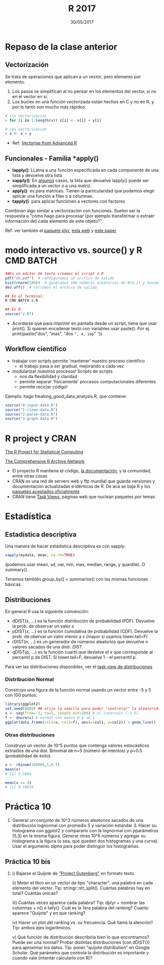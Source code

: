 #    -*- mode: org -*-
#+TITLE: R 2017
#+DATE: 30/05/2017
#+AUTHOR: Luis G. Moyano
#+EMAIL: lgmoyano@gmail.com

#+OPTIONS: author:nil date:t email:nil
#+OPTIONS: ^:nil _:nil
#+STARTUP: showall expand
#+options: toc:nil
#+REVEAL_ROOT: ../../reveal.js/
#+REVEAL_TITLE_SLIDE_TEMPLATE: Recursive Search
#+OPTIONS: reveal_center:t reveal_progress:t reveal_history:nil reveal_control:t
#+OPTIONS: reveal_rolling_links:nil reveal_keyboard:t reveal_overview:t num:nil
#+OPTIONS: reveal_title_slide:"<h1>%t</h1><h3>%d</h3>"
#+REVEAL_MARGIN: 0.1
#+REVEAL_MIN_SCALE: 0.5
#+REVEAL_MAX_SCALE: 2.5
#+REVEAL_TRANS: slide
#+REVEAL_SPEED: fast
#+REVEAL_THEME: my_simple
#+REVEAL_HEAD_PREAMBLE: <meta name="description" content="Programación en R 2017">
#+REVEAL_POSTAMBLE: <p> @luisgmoyano </p>
#+REVEAL_PLUGINS: (highlight)
#+REVEAL_HIGHLIGHT_CSS: %r/lib/css/zenburn.css
#+REVEAL_HLEVEL: 1

# # (setq org-reveal-title-slide "<h1>%t</h1><br/><h2>%a</h2><h3>%e / <a href=\"http://twitter.com/ben_deane\">@ben_deane</a></h3><h2>%d</h2>")
# # (setq org-reveal-title-slide 'auto)
# # see https://github.com/yjwen/org-reveal/commit/84a445ce48e996182fde6909558824e154b76985

# #+OPTIONS: reveal_width:1200 reveal_height:800
# #+OPTIONS: toc:1
# #+REVEAL_PLUGINS: (markdown notes)
# #+REVEAL_EXTRA_CSS: ./local
# ## black, blood, league, moon, night, serif, simple, sky, solarized, source, template, white
# #+REVEAL_HEADER: <meta name="description" content="Programación en R 2017">
# #+REVEAL_FOOTER: <meta name="description" content="Programación en R 2017">


#+begin_src yaml :exports (when (eq org-export-current-backend 'md) "results") :exports (when (eq org-export-current-backend 'reveal) "none") :results value html 
--- 
layout: default 
title: Clase 10
--- 
#+end_src 
#+results:

# #+begin_html
# <img src="right-fail.png">
# #+end_html

# #+ATTR_REVEAL: :frag roll-in

* Repaso de la clase anterior
** Vectorización
Se trata de operaciones que aplican a un vector, pero elemento por elemento. 

1. Los pasos se simplifican al no pensar en los elementos del vector, si no en el vector en sí.
2. Los bucles en una función vectorizada están hechos en C y no en R, y por lo tanto son mucho más
   rápidos.

#+BEGIN_SRC R 
# sin vectorización
> for (i in 1:length(x)) z[i] <- x[i] + y[i]

# con vectorización
> z <- x + y
#+END_SRC

- Ref: [[http://adv-r.had.co.nz/Profiling.html#vectorise][Vectorise from Advanced R]]
** Funcionales - Familia *apply()

- *lapply()*: LLama a una función especificada en cada componente de una lista y devuelve otra lista
- *sapply()*: En _algunos_ casos, la lista que devuelve lapply() puede ser simplificada a un vector o
  a una matriz. 
- *apply()*: es para matrices. Tienen la particularidad que podemos elegir aplicar una función a filas o a columnas.
- *tapply()*: para aplicar funciones a vectores con factores

Combinan algo similar a vectorización con funciones. Suelen ser la respuesta a "cómo hago para
procesar (por ejemplo transformar o extraer información de) cada elemento de este objeto?"

Ref: ver también el [[https://www.rdocumentation.org/packages/plyr/versions/1.8.4][paquete plyr]], [[http://stat545.com/block013_plyr-ddply.html][esta web]] y [[http://www.jstatsoft.org/v40/i01/][este paper]]
* modo interactivo vs. source() y R CMD BATCH

#+BEGIN_SRC R 
##En un editor de texto creamos el script z.R
pdf("xh.pdf")  # configuramos un archivo de salido
hist(rnorm(100))  # generamos 100 números aleatorios de N(0,1) y hacemos un histograma
dev.off()  # cerramos el archivo de salida

## En el terminal:
R CMD BATCH z.R

## En R:
source("z.R")
#+END_SRC

- Acordarse que para imprimir en pantalla desde un script, tiene que usar print(). Si quieren
  encadenar texto con variables usar paste(). Por ej. print(paste("dos", "mas", "dos =", 4, sep=" "))
** Workflow científico
- trabajar con scripts permite 'mantener' nuestro proceso científico
  - el trabajo pasa a ser gradual, mejorando a cada vez
- modularizar nuestros procesos! Scripts de scripts
  - nos da flexibilidad y claridad 
  - permite separar 'físicamente' procesos computacionales diferentes
  - permite reciclar código!

Ejemplo: hago freaking_good_data_analysis.R, que contiene:
#+BEGIN_SRC R 
source("0-input-data.R")
source("1-clean-data.R")
source("2-parse-data.R")
source("3-graph-data.R")
#+END_SRC
 
* R project y CRAN
[[https://www.r-project.org/][The R Project for Statistical Computing]]

[[https://cran.r-project.org/][The Comprehensive R Archive Network]]

- El proyecto R mantiene el código, [[https://cran.r-project.org/manuals.html][la documentación]], y la comunidad, entre otras cosas
- CRAN es una red de servers web y ftp mundial que guarda versiones y documentación actualizadas e
  idénticas de R. De acá se baja R y los [[https://cran.r-project.org/web/packages/available_packages_by_date.html][paquetes aceptados oficialmente]]
- CRAN tiene [[https://cran.r-project.org/web/views/][Task Views]], páginas web que nuclean paquetes por temas

* Estadística
** Estadística descriptiva
Una manera de hacer estadística descriptiva es con sapply:
#+BEGIN_SRC R 
 sapply(mydata, mean, na.rm=TRUE) 
#+END_SRC
(podemos usar mean, sd, var, min, max, median, range, y quantile). O summary().

Tenemos también group_by() + summarise() con las mismas funciones básicas.
** Distribuciones
En general R usa la siguiente convención:

- dDIST(x, ...) es la función distribución de probabilidad (PDF). Devuelve la prob. de observar un
  valor x
- pDIST(x, ...) es la función cumulativa de probabilidad (CDF). Devuelve la prob. de obervar un
  valor menor a x (mayor si usamos lower.tail=F)  
- rDIST(n, ...) es un generador de números aleatorios que devuelve n valores sacados de una distr. DIST.
- qDIST(p, ...) es la función cuartil que devielve el x que corresponde al percentil p de DIST. Si
  lower.tail=F, devuelve 1 - el percentil p.

#+BEGIN_EXPORT html
<img style="WIDTH:1200px; HEIGHT:200px; border:0" src="./figs/dists.png">
#+END_EXPORT

Para ver las distribuciones disponibles, ver el [[https://cran.r-project.org/web/views/Distributions.html][task view de distribuciones]]
*** Distribución Normal
Construyo una figura de la función normal usando un vector entre -5 y 5 con 100 puntos.

#+BEGIN_SRC R 
library(ggplot2)
set.seed(8888) ## elijo la semilla para poder "controlar" la aleatoridad
x <- seq(from=-5, to=5, length.out=100) # el intervalo [-5 5]
f <- dnorm(x) # normal con media 0 y sd 1 
ggplot(data.frame(col1=x, col2=f), aes(x=col1, y=col2)) + geom_line()
#+END_SRC
*** Otras distribuciones
Construyo un vector de 10^5 puntos que contenga valores estocásticos extraidos de una dist. Binomial
de n=5 (número de intentos) y p=0.5 (probabilidad de éxito).

#+BEGIN_SRC R 
x <- rbinom(100000,5,0.5)
mean(x)
# [1] 2.5004

mean(x >= 4)
# [1] 0.18829
#+END_SRC
* Práctica 10
1. Generar un conjunto de 10^3 números aleatorios sacados de una distribución lognormal con promedio
   5 y variación estándar 3. Hacer su histograma con ggplot2 y compararlo con la lognormal con
   pparámetros (5,3) en la misma figura. Generar otras 10^6 números y agregar su histograma a la
   figura (o sea, que queden dos histogramas y una curva). Usar el argumento /alpha/ para poder
   distinguir los histogramas.
** Práctica 10 bis
2. i)  Bajarse el Quijote de [[http://www.gutenberg.org]["Project Gutenberg"]] en formato texto.
 
   ii) Meter el libro en un vector de tipo "character", una palabra en cada elemento del
   vector. Tip: stringr::str_split(). Cuántas palabras hay en total? Cuántas únicas?

   iii) Cuántas veces aparece cada palabra? Tip: dplyr + nombrar las columnas + n() o
   tally(). Cuál es la 1era palabra del ranking? Cuanto aparece "Quijote" y en que ranking?

   iv) Hacer un plot del ranking vs. su frecuencia. Qué llama la atención? Tip: ambos ejes logarítmicos.

   v) Qué función de distribución describiría bien lo que encontramos? Puede ser una normal? Probar
   distintas distribuciones (con dDIST()) para aproximar los datos. Tip: poner "quijote
   distribution" en Google Scholar. Qué parámetro que controla la distribución es importante y
   cuando vale (intentar calcularlo con R)?
